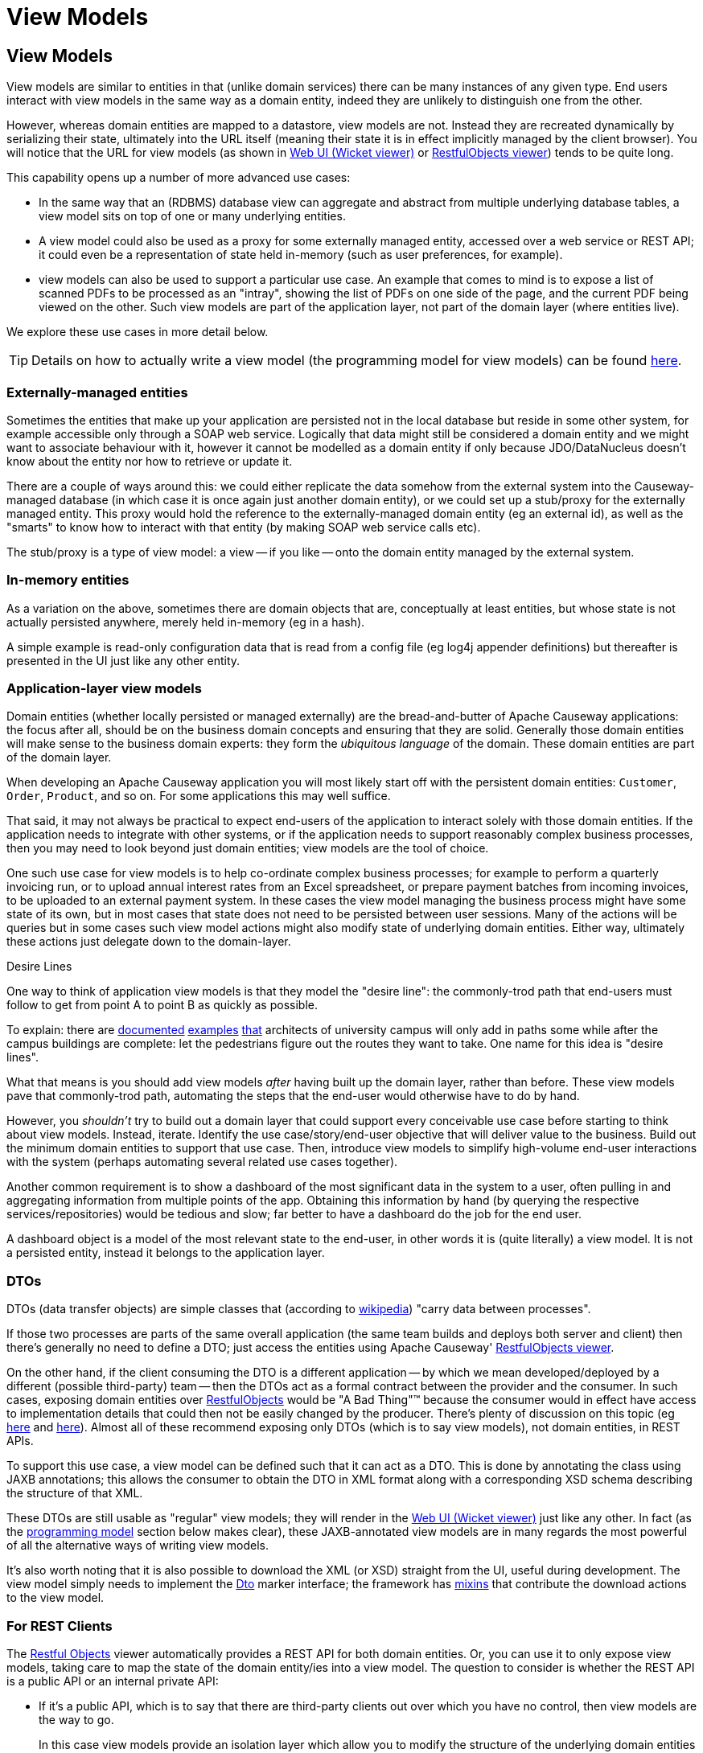 [#view-models]
= View Models

:Notice: Licensed to the Apache Software Foundation (ASF) under one or more contributor license agreements. See the NOTICE file distributed with this work for additional information regarding copyright ownership. The ASF licenses this file to you under the Apache License, Version 2.0 (the "License"); you may not use this file except in compliance with the License. You may obtain a copy of the License at. http://www.apache.org/licenses/LICENSE-2.0 . Unless required by applicable law or agreed to in writing, software distributed under the License is distributed on an "AS IS" BASIS, WITHOUT WARRANTIES OR  CONDITIONS OF ANY KIND, either express or implied. See the License for the specific language governing permissions and limitations under the License.
:page-partial:




[#view-models]
== View Models

View models are similar to entities in that (unlike domain services) there can be many instances of any given type.
End users interact with view models in the same way as a domain entity, indeed they are unlikely to distinguish one from the other.

However, whereas domain entities are mapped to a datastore, view models are not.
Instead they are recreated dynamically by serializing their state, ultimately into the URL itself (meaning their state it is in effect implicitly managed by the client browser).
You will notice that the URL for view models (as shown in xref:vw:ROOT:about.adoc[Web UI (Wicket viewer)] or xref:vro:ROOT:about.adoc[RestfulObjects viewer]) tends to be quite long.

This capability opens up a number of more advanced use cases:

* In the same way that an (RDBMS) database view can aggregate and abstract from multiple underlying database tables, a view model sits on top of one or many underlying entities.

* A view model could also be used as a proxy for some externally managed entity, accessed over a web service or REST API; it could even be a representation of state held in-memory (such as user preferences, for example).

* view models can also be used to support a particular use case.
An example that comes to mind is to expose a list of scanned PDFs to be processed as an "intray", showing the list of PDFs on one side of the page, and the current PDF being viewed on the other.
Such view models are part of the application layer, not part of the domain layer (where entities live).

We explore these use cases in more detail below.

[TIP]
====
Details on how to actually write a view model (the programming model for view models) can be found xref:userguide:ROOT:view-models.adoc[here].
====

=== Externally-managed entities

Sometimes the entities that make up your application are persisted not in the local database but reside in some other system, for example accessible only through a SOAP web service.
Logically that data might still be considered a domain entity and we might want to associate behaviour with it, however it cannot be modelled as a domain entity if only because JDO/DataNucleus doesn't know about the entity nor how to retrieve or update it.

There are a couple of ways around this: we could either replicate the data somehow from the external system into the Causeway-managed database (in which case it is once again just another domain entity), or we could set up a stub/proxy for the externally managed entity.
This proxy would hold the reference to the externally-managed domain entity (eg an external id), as well as the "smarts" to know how to interact with that entity (by making SOAP web service calls etc).

The stub/proxy is a type of view model: a view -- if you like -- onto the domain entity managed by the external system.

=== In-memory entities

As a variation on the above, sometimes there are domain objects that are, conceptually at least entities, but whose state is not actually persisted anywhere, merely held in-memory (eg in a hash).

A simple example is read-only configuration data that is read from a config file (eg log4j appender definitions) but thereafter is presented in the UI just like any other entity.

=== Application-layer view models

Domain entities (whether locally persisted or managed externally) are the bread-and-butter of Apache Causeway applications: the focus after all, should be on the business domain concepts and ensuring that they are solid.
Generally those domain entities will make sense to the business domain experts: they form the _ubiquitous language_ of the domain.
These domain entities are part of the domain layer.

When developing an Apache Causeway application you will most likely start off with the persistent domain entities: `Customer`, `Order`, `Product`, and so on.
For some applications this may well suffice.

That said, it may not always be practical to expect end-users of the application to interact solely with those domain entities.
If the application needs to integrate with other systems, or if the application needs to support reasonably complex business processes, then you may need to look beyond just domain entities; view models are the tool of choice.

One such use case for view models is to help co-ordinate complex business processes; for example to perform a quarterly invoicing run, or to upload annual interest rates from an Excel spreadsheet, or prepare payment batches from incoming invoices, to be uploaded to an external payment system.
In these cases the view model managing the business process might have some state of its own, but in most cases that state does not need to be persisted between user sessions.
Many of the actions will be queries but in some cases such view model actions might also modify state of underlying domain entities.
Either way, ultimately these actions just delegate down to the domain-layer.

.Desire Lines
****
One way to think of application view models is that they model the "desire line": the commonly-trod path that end-users must follow to get from point A to point B as quickly as possible.

To explain: there are link:http://ask.metafilter.com/62599/Where-the-sidewalk-ends[documented] link:https://sivers.org/walkways[examples] link:http://www.softpanorama.org/People/Wall/larry_wall_articles_and_interviews.shtml[that] architects of university campus will only add in paths some while after the campus buildings are complete: let the pedestrians figure out the routes they want to take.
One name for this idea is "desire lines".

What that means is you should add view models _after_ having built up the domain layer, rather than before.
These view models pave that commonly-trod path, automating the steps that the end-user would otherwise have to do by hand.

However, you _shouldn't_ try to build out a domain layer that could support every conceivable use case before starting to think about view models.
Instead, iterate.
Identify the use case/story/end-user objective that will deliver value to the business.
Build out the minimum domain entities to support that use case.
Then, introduce view models to simplify high-volume end-user interactions with the system (perhaps automating several related use cases together).
****

Another common requirement is to show a dashboard of the most significant data in the system to a user, often pulling in and aggregating information from multiple points of the app.
Obtaining this information by hand (by querying the respective services/repositories) would be tedious and slow; far better to have a dashboard do the job for the end user.

A dashboard object is a model of the most relevant state to the end-user, in other words it is (quite literally) a view model.
It is not a persisted entity, instead it belongs to the application layer.

=== DTOs

DTOs (data transfer objects) are simple classes that (according to link:https://en.wikipedia.org/wiki/Data_transfer_object[wikipedia]) "carry data between processes".

If those two processes are parts of the same overall application (the same team builds and deploys both server and client) then there's generally no need to define a DTO; just access the entities using Apache Causeway' xref:vro:ROOT:about.adoc[RestfulObjects viewer].

On the other hand, if the client consuming the DTO is a different application -- by which we mean developed/deployed by a different (possible third-party) team -- then the DTOs act as a formal contract between the provider and the consumer.
In such cases, exposing domain entities over xref:vro:ROOT:about.adoc[RestfulObjects] would be "A Bad Thing"(TM) because the consumer would in effect have access to implementation details that could then not be easily changed by the producer.
There's plenty of discussion on this topic (eg link:https://stackoverflow.com/questions/36174516/rest-api-dtos-or-not[here] and link:https://juristr.com/blog/2012/10/lessions-learned-dont-expose-ef-entities-to-the-client-directly/[here]).
Almost all of these recommend exposing only DTOs (which is to say view models), not domain entities, in REST APIs.

To support this use case, a view model can be defined such that it can act as a DTO.
This is done by annotating the class using JAXB annotations; this allows the consumer to obtain the DTO in XML format along with a corresponding XSD schema describing the structure of that XML.


These DTOs are still usable as "regular" view models; they will render in the xref:vw:ROOT:about.adoc[Web UI (Wicket viewer)] just like any other.
In fact (as the xref:userguide:ROOT:view-models.adoc#jaxb[programming model] section below makes clear), these JAXB-annotated view models are in many regards the most powerful of all the alternative ways of writing view models.

It's also worth noting that it is also possible to download the XML (or XSD) straight from the UI, useful during development.
The view model simply needs to implement the xref:refguide:applib:index/mixins/dto/Dto.adoc[Dto] marker interface; the framework has xref:refguide:applib-classes:mixees-and-mixins.adoc#Dto[mixins] that contribute the download actions to the view model.

=== For REST Clients

The xref:vro:ROOT:about.adoc[Restful Objects] viewer automatically provides a REST API for both domain entities.
Or, you can use it to only expose view models, taking care to map the state of the domain entity/ies into a view model.
The question to consider is whether the REST API is a public API or an internal private API:

* If it's a public API, which is to say that there are third-party clients out over which you have no control, then view models are the way to go.
+
In this case view models provide an isolation layer which allow you to modify the structure of the underlying domain entities without breaking this API.

* If it's a private API, which is to say that the only clients of the REST API are under your control, then view models are an unnecessary overhead.
+
In this case, just expose domain entities directly.

The caveat to the "private API" option is that private APIs have a habit of becoming public APIs.
Even if the REST API is only exposed within your organisation's intranet, other teams may "discover" your REST API and start writing applications that consume it.
If that REST API is exposing domain entities, you could easily break those other teams' clients if you refactor.

[NOTE]
====
The link:https://projects.spring.io/spring-data-rest/[Spring Data REST] subproject has a similar capability of being able to expose domain entities as REST resources.
This link:https://stackoverflow.com/questions/38874746/is-it-problematic-that-spring-data-rest-exposes-entities-via-rest-resources-with[SO question], which debates the pros-and-cons, is also worth a read.
====

If your REST API is intended to be public (or you can't be sure that it will remain private), then exposing view models will entail a lot of marshalling of state from domain entities into view models.
There are numerous open source tools that can help with that, for example link:http://modelmapper.org/[Model Mapper], link:http://dozer.sourceforge.net/[Dozer] and link:https://github.com/orika-mapper/orika[Orika].

Or, rather than marshalling state, the view model could hold a reference to the underlying domain entity/ies and dynamically read from it (ie, all the view model's properties are derived from the entity's).

A third option is to define an RDBMS view, and then map a "non-durable" entity to that view.
The RDBMS view then becomes the public API that must be preserved.
ORMs such as DataNucleus link:http://www.datanucleus.org:15080/products/accessplatform_5_1/jdo/mapping.html#schema_rdbms_views[support this].





As described in the xref:userguide:ROOT:overview.adoc#view-models[overview], view models are generally domain objects concerned with facilitating or optimising a particular business process.
As such, they bring together the domain entities involved in that process and provide actions to be performed against or on those domain entities.

Such view models are generally considered to reside in the application layer, and -- unlike domain entities -- their state is _not_ persisted to a database.
Instead, it is serialized into its identifier (in effect, its URL).
The framework unpacks this URL to infer/recreate the view model's state with each interaction.


The framework provides three ways to implement a view model:

* Annotating the class using JAXB annotations; this allows the state of the object's properties and also its collections.
+
The serialized form of these view models is therefore XML, which also enables these view models to act as DTO (useful for various integration scenarios).

* Using Apache Causeway specific annotations.
+
This is more concise, but less powerful: only the state of the object's properties is serialized -- collections are ignored -- and not every datatype is recognized.
+
On the other hand, they are more likely to perform better.

* Implementing the xref:refguide:applib:index/ViewModel.adoc[ViewModel] interface.
+
With this option you take full control of the marshalling and unmarshalling of the object's state to/from a string.


These options are discussed in more detail in the sections below.

[[jaxb]]
== JAXB View Models

Here's a typical example of a JAXB view model, to allow (certain properties of) two ``Customer``s to be compared:

[source,java]
.CompareCustomers.java, using JAXB
----
@XmlRootElement(name = "compareCustomers")          // <.>
@XmlType(
        propOrder = {                               // <.>
            "customer1",
            "customer2"
        }
)
@XmlAccessorType(XmlAccessType.FIELD)               // <.>
public class CompareCustomers {

    @XmlElement(required = true)                    // <.>
    @Getter @Setter
    Customer customer1;

    @XmlElement(required = true)                    // <.>
    @Getter @Setter
    Customer customer2;

    @XmlTransient                                   // <.>
    public String getCustomer1Name() {
        return getCustomer1().getName();
    }

    @XmlTransient                                   // <.>
    public String getCustomer2Name() {
        return getCustomer2().getName();
    }

    ...
}
----

<.> The JAXB xref:refguide:applib-ant:XmlRootElement.adoc[@XmlRootElement] annotation indicates this is a view model to Apache Causeway, which then uses JAXB to serialize the state of the view model between interactions
<.> Optionally, the properties of the view model can be listed using the `XmlType#propOrder` attribute. +
This is an all-or-nothing affair: either all properties must be listed, or else the annotation omitted.
<.> Specifying field accessor type allows the Lombok `@Getter` and `@Setter` annotations to be used.
<.> The `@XmlElement` indicates the property is part of the view model's state.
For collections, the `@XmlElementWrapper` would also typically be used.
<.> The `@XmlTransient` indicates that the property is derived and should be ignored by JAXB. +
The derived properties could also have been implemented using xref:userguide:ROOT:overview.adoc#mixins[mixins].

[IMPORTANT]
====
Be aware that all the state will ultimately converted into a URL-safe form (by way of the xref:refguide:applib:index/services/urlencoding/UrlEncodingService.adoc[UrlEncodingService]).

There are limits to the lengths of URLs, however.
If the URL does exceed limits or contains invalid characters, then provide a custom implementation of xref:refguide:applib:index/services/urlencoding/UrlEncodingService.adoc[UrlEncodingService] to handle the memento string in some other fashion (eg substituting it with a GUID, with the memento cached somehow on the server).
====



[#referencing-domain-entities]
=== Referencing Domain Entities

It's quite common for view models to be "backed by" (be projections of) some underlying domain entity.
For example, the `CompareCustomers` view model described xref:userguide:ROOT:view-models.adoc#jaxb[above] actually references two underlying ``Customer`` entities.

It wouldn't make sense to serialize out the state of a persistent entity.
However, the identity of the underlying entity is well defined; Apache Causeway defines the xref:refguide:schema:common.adoc[common schema] which defines the `<oid-dto>` element (and corresponding `OidDto` class): the object's type and its identifier.
This is basically a formal XML equivalent to the `Bookmark` object obtained from the xref:refguide:applib:index/services/bookmark/BookmarkService.adoc[BookmarkService].

There is only one requirement to make this work: every referenced domain entity must be annotated with xref:refguide:applib-ant:XmlJavaTypeAdapter.adoc[@XmlJavaTypeAdapter], specifying the framework-provided `PersistentEntityAdapter`.
And this class is similar to the xref:refguide:applib:index/services/bookmark/BookmarkService.adoc[BookmarkService]: it knows how to create an `OidDto` from an object reference.

Thus, in our view model we can legitimately write:

[source,java]
----
public class CompareCustomers {

    @XmlElement(required = true)
    @Getter @Setter
    Customer customer1;
    ...
}
----

All we need to do is remember to add that `@XmlJavaTypeAdapter` annotation to the referenced entity:

[source,java]
----
@XmlJavaTypeAdapter(PersistentEntityAdapter.class)
public class Customer ...  {
    ...
}
----

It's also possible for a DTO view models to hold collections of objects.
These can be of any type, either simple properties, or references to other objects.
The only bit of boilerplate that is required is the `@XmlElementWrapper` annotation.
This instructs JAXB to create an XML element (based on the field name) to contain each of the elements.
(If this is omitted then the contents of the collection are at the same level as the properties; almost certainly not what is required).

For example, we could perhaps generalize the view model to hold a set of ``Customer``s to be compared:

[source,java]
----
public class CompareCustomers {
    ...
    @XmlElementWrapper
    @XmlElement(name = "customers")
    @Getter @Setter
    protected List<Customer> customersToCompare = Lists.newArrayList();
}
----


[[joda-datatypes]]
=== JODA Time Datatypes

If your JAXB view model contains fields using the JODA datatypes (`LocalDate` and so on), then `@XmlJavaTypeAdapter` additional annotations in order to "teach" JAXB how to serialize out the state.

The Apache Causeway applib provides a number of adapters to use out-of-the-box.
For example:

[source,java]
----
@XmlRootElement(name = "categorizeIncomingInvoice")
@XmlType(
        propOrder = {
                ...
                "dateReceived",
                ...
        }
)
@XmlAccessorType(XmlAccessType.FIELD)
public class IncomingInvoiceViewModel extends IncomingOrderAndInvoiceViewModel {

    @XmlJavaTypeAdapter(JodaLocalDateStringAdapter.ForJaxb.class)
    private LocalDate dateReceived;

    ...
}
----

The full list of adapter classes are:

.JAXB adapters
[cols="1a,2a",options="header"]
|===

| JODA datatype
| Adapter

.2+| `org.joda.time.DateTime`
| `JodaDateTimeStringAdapter.ForJaxb`
| `JodaDateTimeXMLGregorianCalendarAdapter.ForJaxb`

.2+| `org.joda.time.LocalDate`
| `JodaLocalDateStringAdapter.ForJaxb`
| `JodaLocalDateXMLGregorianCalendarAdapter.ForJaxb`

.2+| `org.joda.time.LocalDateTime`
| `JodaLocalDateTimeStringAdapter.ForJaxb`
| `JodaLocalDateTimeXMLGregorianCalendarAdapter.ForJaxb`


.2+| `org.joda.time.LocalTime`
| `JodaLocalTimeStringAdapter.ForJaxb`
| `JodaLocalTimeXMLGregorianCalendarAdapter.ForJaxb`

| `java.sql.Timestamp`
| `JavaSqlTimestampXmlGregorianCalendarAdapter.ForJaxb`


|===

[TIP]
====
If you want use other Joda data types, check out link:http://blog.bdoughan.com/2011/05/jaxb-and-joda-time-dates-and-times.html[this blog post].
====



[[non-jaxb]]
== Non-JAXB View Models

Instead of using JAXB to specify a view model, it is also possible to use the xref:refguide:applib:index/annotation/DomainObject.adoc[@DomainObject] with a xref:refguide:applib:index/annotation/DomainObject.adoc#nature[nature] of xref:refguide:applib:index/annotation/Nature.adoc#VIEW_MODEL[VIEW_MODEL].

This approach is not as powerful as using the JAXB-style of view models, because only the state of properties -- not collections -- is serialized, and moreover only certain data types are recognised.
On the plus side, it takes less effort.

For example:

[source,java]
.CompareCustomers.java, using @DomainObject(nature = VIEW_MODEL)
----
@DomainObject(nature = Nature.VIEW_MODEL)           // <.>
public class CompareCustomers {

    @Property                                       // <.>
    @Getter @Setter
    Customer customer1;

    @Property                                       // <2>
    @Getter @Setter
    Customer customer2;

    public String getCustomer1Name() {
        return getCustomer1().getName();
    }

    public String getCustomer2Name() {
        return getCustomer2().getName();
    }

    ...
}
----

<.> declares the domain object as a view model
<.> fields must be annotated with `@Property` so that they are part of the metamodel.
+
Note that they do _not_ need to be visible, however.



[[view-model-interface]]
== `ViewModel` interface

The most flexible approach to implement a view model is to implement the xref:refguide:applib:index/ViewModel.adoc[ViewModel] interface.

For example:

[source,java]
.CompareCustomers.java, using ViewModel interface
----
@DomainObject
public class CompareCustomers implements ViewModel {    // <.>

    public String viewModelMemento() {                  // <.>
        return getCustomer1().getRef() + ":"
             + getCustomer2().getRef();
    }
    public void viewModelInit(String memento) {         // <.>
        val ref1 = memento.split[":"](0);
        customer1 = customerRepository.findByRef(ref1));
        val ref2 = memento.split[":"](1);
        customer2 = customerRepository.findByRef(ref2);
    }

    @Getter @Setter
    Customer customer1;

    @Getter @Setter
    Customer customer2;

    public String getCustomer1Name() {
        return getCustomer1().getName();
    }

    public String getCustomer2Name() {
        return getCustomer2().getName();
    }

    @Inject
    CustomerRepository customerRepository;

    ...
}
----



== Self-persisting Domain entities

Sometimes we may have domain entities whose persistence is _not_ managed by JDO or JPA mechanism, in other words they take responsibility for their own persistence.

We can characterise these as:

* external entities
+
For example the application may interact synchronously with state exposed on another system through a REST or SOAP API.
In this case the entity with your Apache Causeway application is a proxy or a facade for the state on the external system

* internal entities
+
For example the entity might include a data structure that is best persisted in a custom datastore, for example a graph database such as neo4j.

Because such entities are responsible for their own state management, they can be implemented as view models.

